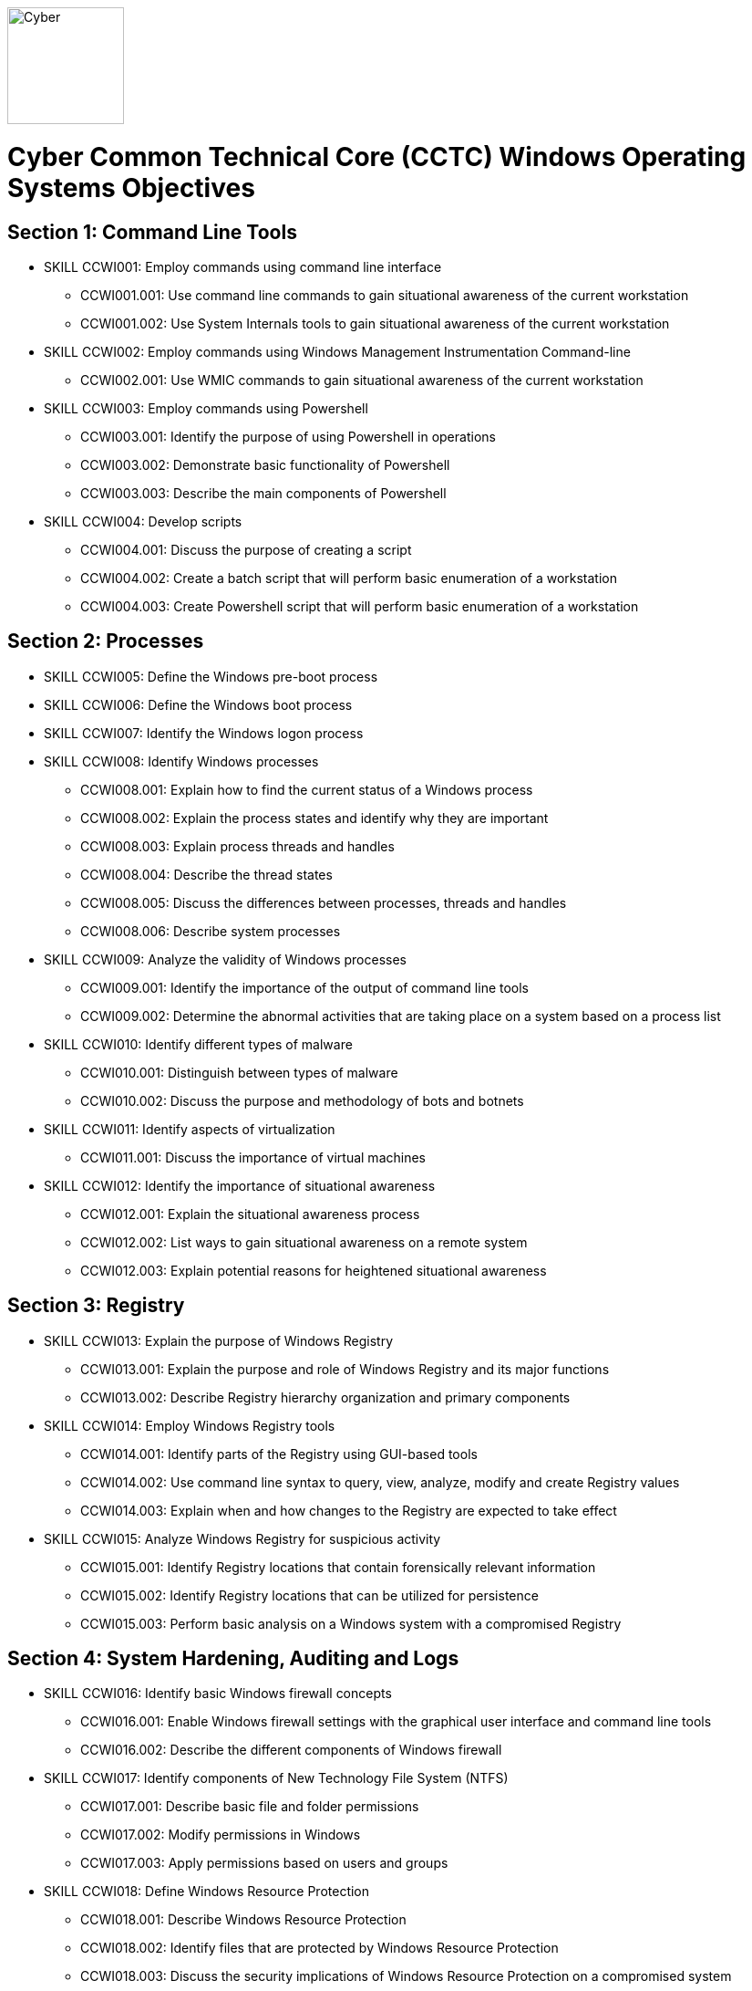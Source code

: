 :doctype: book
:stylesheet: ../cctc.css
image::https://git.cybbh.space/global-objects/resources/raw/master/images/cyber-branch-insignia-official.png[Cyber,width=128,float="right"]

= Cyber Common Technical Core (CCTC) Windows Operating Systems Objectives

// Printable format: https://git.cybbh.space/CCTC/public/builds/artifacts/master/file/windows/WindowsObjectives.pdf?job=genpdf

== Section 1: Command Line Tools

* SKILL CCWI001: Employ commands using command line interface
** CCWI001.001: Use command line commands to gain situational awareness of the current workstation
** CCWI001.002: Use System Internals tools to gain situational awareness of the current workstation

* SKILL CCWI002: Employ commands using Windows Management Instrumentation Command-line
** CCWI002.001: Use WMIC commands to gain situational awareness of the current workstation

* SKILL CCWI003: Employ commands using Powershell
** CCWI003.001: Identify the purpose of using Powershell in operations
** CCWI003.002: Demonstrate basic functionality of Powershell
** CCWI003.003: Describe the main components of Powershell

* SKILL CCWI004: Develop scripts
** CCWI004.001: Discuss the purpose of creating a script
** CCWI004.002: Create a batch script that will perform basic enumeration of a workstation
** CCWI004.003: Create Powershell script that will perform basic enumeration of a workstation
 
== Section 2: Processes

* SKILL CCWI005: Define the Windows pre-boot process

* SKILL CCWI006: Define the Windows boot process

* SKILL CCWI007: Identify the Windows logon process

* SKILL CCWI008: Identify Windows processes
** CCWI008.001: Explain how to find the current status of a Windows process
** CCWI008.002: Explain the process states and identify why they are important
** CCWI008.003: Explain process threads and handles
** CCWI008.004: Describe the thread states
** CCWI008.005: Discuss the differences between processes, threads and handles
** CCWI008.006: Describe system processes

* SKILL CCWI009: Analyze the validity of Windows processes
** CCWI009.001: Identify the importance of the output of command line tools 
** CCWI009.002: Determine the abnormal activities that are taking place on a system based on a process list

* SKILL CCWI010: Identify different types of malware 
** CCWI010.001: Distinguish between types of malware 
** CCWI010.002: Discuss the purpose and methodology of bots and botnets 

* SKILL CCWI011: Identify aspects of virtualization
** CCWI011.001: Discuss the importance of virtual machines

* SKILL CCWI012: Identify the importance of situational awareness
** CCWI012.001: Explain the situational awareness process
** CCWI012.002: List ways to gain situational awareness on a remote system 
** CCWI012.003: Explain potential reasons for heightened situational awareness
 
== Section 3: Registry

* SKILL CCWI013: Explain the purpose of Windows Registry
** CCWI013.001: Explain the purpose and role of Windows Registry and its major functions
** CCWI013.002: Describe Registry hierarchy organization and primary components

* SKILL CCWI014: Employ Windows Registry tools
** CCWI014.001: Identify parts of the Registry using GUI-based tools
** CCWI014.002: Use command line syntax to query, view, analyze, modify and create Registry values
** CCWI014.003: Explain when and how changes to the Registry are expected to take effect

* SKILL CCWI015: Analyze Windows Registry for suspicious activity
** CCWI015.001: Identify Registry locations that contain forensically relevant information
** CCWI015.002: Identify Registry locations that can be utilized for persistence
** CCWI015.003: Perform basic analysis on a Windows system with a compromised Registry
 
== Section 4: System Hardening, Auditing and Logs

* SKILL CCWI016: Identify basic Windows firewall concepts 
** CCWI016.001: Enable Windows firewall settings with the graphical user interface and command line tools
** CCWI016.002: Describe the different components of Windows firewall

* SKILL CCWI017: Identify components of New Technology File System (NTFS)
** CCWI017.001: Describe basic file and folder permissions
** CCWI017.002: Modify permissions in Windows
** CCWI017.003: Apply permissions based on users and groups

* SKILL CCWI018: Define Windows Resource Protection
** CCWI018.001: Describe Windows Resource Protection
** CCWI018.002: Identify files that are protected by Windows Resource Protection
** CCWI018.003: Discuss the security implications of Windows Resource Protection on a compromised system

* SKILL CCWI019: Define user account control 
** CCWI019.001: Identify the purpose of user account control 
** CCWI019.002: Employ user interface privilege isolation

* SKILL CCWI020: Analyze Windows system security posture
** CCWI020.001: Discuss information assurance and information security policies 

* SKILL CCWI021: Identify security products
** CCWI021.001: Identify host-based security products
** CCWI021.002: Identify network security products
** CCWI021.003: Discuss signature based detection
** CCWI021.004: Discuss heuristic based detection

* SKILL CCWI022: Define Windows auditing
** CCWI022.001: Explain why audit policies are important
** CCWI022.002: Explain the functionality of the main logs
** CCWI022.003: Discuss audit policy settings
** CCWI022.004: Identify the events that get audited

* SKILL CCWI023: Configure the audit policy for anomalous activity
** CCWI023.001: Use GUI tools to view policy settings
** CCWI023.002: Use command line tools to view policy settings

* SKILL CCWI024: Analyze event logs for anomalous activity
** CCWI024.001: Identify the locations of logs on the Windows system
** CCWI024.002: Identify events that would be audited and why
** CCWI024.003: Employ command line tools to view event logs
 
== Section 5: Windows Networking

* SKILL CCWI025: Identify Windows networking features
** CCWI025.001: Describe Server Message Block (SMB)
** CCWI025.002: Explain the purpose of mailslots
** CCWI025.003: Describe NetBIOS
** CCWI025.004: Distinguish hostnames from NetBIOS names
** CCWI025.005: Explain Windows network naming schemes
** CCWI025.006: Define host name resolution
** CCWI025.007: Define remote procedure call (RPC)
** CCWI025.008: Describe Group Policy Objects
** CCWI025.009: Perform Group Policy Object queries through the command line
** CCWI025.010: Modify Group Policy Objects through the command line

* SKILL CCWI026: Perform basic network analysis on a Windows machine
** CCWI026.001: Perform basic network analysis using built-in tools
** CCWI026.002: Describe sockets
** CCWI026.003: Identify services associated with listening ports
** CCWI026.004: Assess security implications of listening ports and established connections

* SKILL CCWI027: Analyze security identifiers
** CCWI027.001: Identify the purpose of security system components
** CCWI027.002: Explain how access tokens are important for security
** CCWI027.003: Explain security identifiers and how they are generated
** CCWI027.004: Locate a SID in the Windows Registry and associate it with a user profile
** CCWI027.005: Identify built-in Windows user accounts
** CCWI027.006: Identify the differences between local and domain accounts
** CCWI027.007: Describe common user rights and the rights assigned to built-in groups

* SKILL CCWI028: Identify Active Directory basics
** CCWI028.001: Identify the Active Directory Schema and Global Catalog
** CCWI028.002: Describe the features of Active Directory
** CCWI028.003: Explain the logical and physical structure of Active Directory
** CCWI028.004: Describe functions of the resources associated with Active Directory
** CCWI028.005: Employ command line tools to gain information about a system or network
 
== Section 6: Windows Tactical Survey

* SKILL CCWI029: Describe the phases of Incident Response
** CCWI029.001: Identify what occurs in the Preparation phase of Incident Response
** CCWI029.002: Identify what occurs in the Identification phase of Incident Response
** CCWI029.003: Identify what occurs in the Containment phase of Incident Response
** CCWI029.004: Identify what occurs in the Investigation phase of Incident Response
** CCWI029.005: Identify what occurs in the Eradication phase of Incident Response
** CCWI029.006: Identify what occurs in the Recovery phase of Incident Response

* SKILL CCWI030: Describe order of volatility
** CCWI030.001: Discuss the factors involved when considering order of volatility
** CCWI030.002: Assess the order of volatility during an incident 

* SKILL CCWI031: Analyze the enumeration process
** CCWI031.001: Identify baseline knowledge on a machine
** CCWI031.002: Gather baseline knowledge on a machine
** CCWI031.003: Discuss the differences between malicious and normal activity
** CCWI031.004: Characterize system features through enumeration
** CCWI031.005: Identify scheduled tasks that may affect the purpose or activity on a machine
** CCWI031.006: Explain what should be assessed during enumeration of the environment
** CCWI031.007: Describe how to detect and enumerate malware

* SKILL CCWI032: Discuss the documentation involved in a tactical survey
** CCWI032.001: Identify the importance of operations notes (Op Notes)
** CCWI032.002: Discuss the components of a report

* SKILL CCWI033: Use enumeration information to analyze courses of action
** CCWI033.001: Discuss the primary factors for recommending a course of action based on enumeration
** CCWI033.002: Identify the common vulnerabilities that could change the course of a mission
** CCWI033.003: Discuss the development of courses of action
